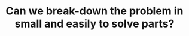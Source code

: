:PROPERTIES:
:ID:       69D68202-BF1A-4D72-A0EC-DDCBAF112500
:END:
#+TITLE: Can we break-down the problem in small and easily to solve parts?
